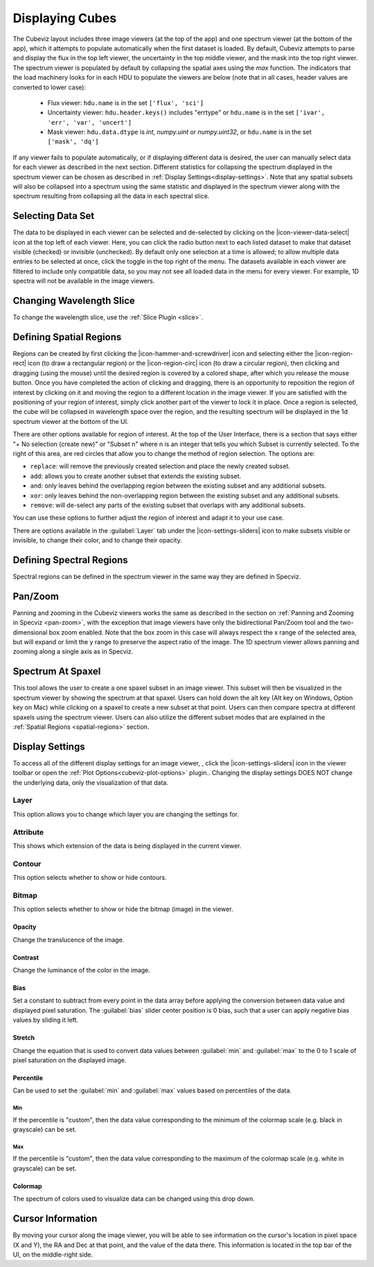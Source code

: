 .. _cubeviz-display-cubes:

****************
Displaying Cubes
****************

The Cubeviz layout includes three image viewers (at the top of the app)
and one spectrum viewer (at the bottom of the app), which it attempts to 
populate automatically when the first dataset is loaded. By default, Cubeviz
attempts to parse and display the flux in the top left viewer, the uncertainty
in the top middle viewer, and the mask into the top right viewer. The spectrum
viewer is populated by default by collapsing the spatial axes using the `max`
function. The indicators that the load machinery looks for in each HDU to 
populate the viewers are below (note that in all cases, header values are
converted to lower case):

    - Flux viewer: ``hdu.name`` is in the set ``['flux', 'sci']``
    - Uncertainty viewer: ``hdu.header.keys()`` includes "errtype" or ``hdu.name``
      is in the set ``['ivar', 'err', 'var', 'uncert']``
    - Mask viewer: ``hdu.data.dtype`` is `int`, `numpy.uint` or `numpy.uint32`, or
      ``hdu.name`` is in the set ``['mask', 'dq']``

If any viewer fails to populate automatically, or if displaying 
different data is desired, the user can manually select data for each viewer
as described in the next section. Different statistics for collapsing the 
spectrum displayed in the spectrum viewer can be chosen as described in 
:ref:`Display Settings<display-settings>`. Note that any spatial subsets will 
also be collapsed into a spectrum using the same statistic and displayed in 
the spectrum viewer along with the spectrum resulting from collapsing all the
data in each spectral slice.

.. _cubeviz-selecting-data:

Selecting Data Set
==================

The data to be displayed in each viewer can be selected and de-selected by 
clicking on the |icon-viewer-data-select| icon at the top left of each viewer. Here, 
you can click the radio button next to each listed dataset to make that dataset 
visible (checked) or invisible (unchecked). By default only one selection at a time
is allowed; to allow multiple data entries to be selected at once, click the toggle
in the top right of the menu. The datasets available in each viewer are filtered
to include only compatible data, so you may not see all loaded data in the menu for
every viewer. For example, 1D spectra will not be available in the image viewers.

 .. image:: img/data_tab_radio.png

Changing Wavelength Slice
=========================

To change the wavelength slice, use the :ref:`Slice Plugin <slice>`.

.. _spatial-regions:

Defining Spatial Regions
========================

Regions can be created by first clicking the |icon-hammer-and-screwdriver| icon and
selecting either the |icon-region-rect| icon (to draw a rectangular region) or the
|icon-region-circ| icon (to draw a circular region), then clicking and dragging (using the mouse) until the
desired region is covered by a colored shape, after which you release the mouse button.
Once you have completed the action of clicking and dragging, there is an opportunity to reposition
the region of interest by clicking on it and moving the region to a different location in the image viewer.
If you are satisfied with the positioning of your region of interest, simply click another part of the
viewer to lock it in place. Once a region is selected, the cube will be collapsed in wavelength space over the region,
and the resulting spectrum will be displayed in the 1d spectrum viewer at the bottom of the UI.

.. image:: img/subset_creation.png

There are other options available for region of interest. At the top of the User Interface,
there is a section that says either "+ No selection (create new)" or "Subset n" where n is an integer
that tells you which Subset is currently selected. To the right of this area, are red circles that allow
you to change the method of region selection. The options are:

* ``replace``: will remove the previously created selection and place the newly created subset.
* ``add``: allows you to create another subset that extends the existing subset.
* ``and``: only leaves behind the overlapping region between the existing subset and any additional subsets.
* ``xor``: only leaves behind the non-overlapping region between the existing subset and any additional subsets.
* ``remove``: will de-select any parts of the existing subset that overlaps with any additional subsets.

You can use these options to further adjust the region of interest and adapt it to your use case.

.. seealso::

    `Defining subsets using Glue <http://docs.glueviz.org/en/stable/getting_started/#defining-subsets>`_
        Glueviz documentation on defining and refining subsets. Slightly different UI but same approach.

There are options available in the :guilabel:`Layer` tab under the |icon-settings-sliders| icon 
to make subsets visible or invisible, to change their color, and to change their opacity.

.. image:: img/subset_layer_tab.png

Defining Spectral Regions
=========================

Spectral regions can be defined in the spectrum viewer in the same way they
are defined in Specviz.

.. seealso::

    :ref:`Defining Spectral Regions (Specviz) <spectral-regions>`
        Documentation on defining spectral regions in a 1D spectrum viewer.

.. _cubeviz-pan-zoom:

Pan/Zoom
========

Panning and zooming in the Cubeviz viewers works the same as described in the
section on :ref:`Panning and Zooming in Specviz <pan-zoom>`, with the exception
that image viewers have only the bidirectional Pan/Zoom tool and the two-dimensional
box zoom enabled. Note that the box zoom in this case will always respect the x range
of the selected area, but will expand or limit the y range to preserve the aspect
ratio of the image. The 1D spectrum viewer allows panning and zooming along a single
axis as in Specviz.

.. _cubeviz-spectrum-at-spaxel:

Spectrum At Spaxel
==================

This tool allows the user to create a one spaxel subset in an image viewer. This subset will then be
visualized in the spectrum viewer by showing the spectrum at that spaxel. Users can hold down the
alt key (Alt key on Windows, Option key on Mac) while clicking on a spaxel to create a new subset at
that point. Users can then compare spectra at different spaxels using the spectrum viewer. Users can
also utilize the different subset modes that are explained in the :ref:`Spatial Regions <spatial-regions>` section.

.. _display-settings:

Display Settings
================

To access all of the different display settings for an image viewer, , click the 
|icon-settings-sliders| icon in the viewer toolbar or open the :ref:`Plot Options<cubeviz-plot-options>` plugin..
Changing the display settings DOES NOT change the underlying data, only the
visualization of that data.

.. image:: img/display_settings.png

Layer
-----

This option allows you to change which layer you are changing the settings for.

Attribute
---------

This shows which extension of the data is being displayed in the current viewer.

Contour
-------

This option selects whether to show or hide contours.

Bitmap
------

This option selects whether to show or hide the bitmap (image) in the viewer.

Opacity
^^^^^^^

Change the translucence of the image.

.. _contrast:

Contrast
^^^^^^^^

Change the luminance of the color in the image.

Bias
^^^^

Set a constant to subtract from every point in the data array before
applying the conversion between data value and displayed pixel saturation.
The :guilabel:`bias` slider center position is 0 bias, such that a user can apply negative
bias values by sliding it left.

Stretch
^^^^^^^

Change the equation that is used to convert data values between
:guilabel:`min` and :guilabel:`max` to the 0 to 1 scale of pixel saturation on the displayed
image.

Percentile
^^^^^^^^^^

Can be used to set the :guilabel:`min` and :guilabel:`max` values based on percentiles of the data.

Min
"""

If the percentile is "custom", then the data value corresponding to the
minimum of the colormap scale (e.g. black in grayscale) can be set.

Max
"""

If the percentile is "custom", then the data value corresponding to the
maximum of the colormap scale (e.g. white in grayscale) can be set.

Colormap
^^^^^^^^

The spectrum of colors used to visualize data can be changed using this drop down.

.. seealso::

    :ref:`Plot Settings (Specviz) <plot-settings>`
        Plot settings for the spectrum 1D viewer.

.. _cubeviz_cursor_info:

Cursor Information
==================

By moving your cursor along the image viewer, you will be able to see information on the
cursor's location in pixel space (X and Y), the RA and Dec at that point, and the value
of the data there. This information is located in the top bar of the UI, on the
middle-right side.
